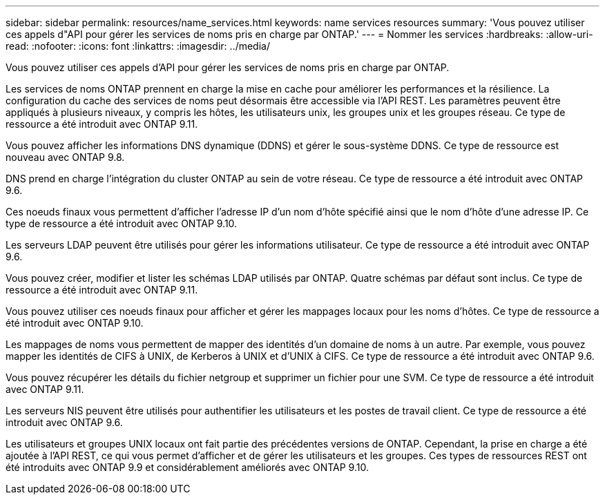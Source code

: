 ---
sidebar: sidebar 
permalink: resources/name_services.html 
keywords: name services resources 
summary: 'Vous pouvez utiliser ces appels d"API pour gérer les services de noms pris en charge par ONTAP.' 
---
= Nommer les services
:hardbreaks:
:allow-uri-read: 
:nofooter: 
:icons: font
:linkattrs: 
:imagesdir: ../media/


[role="lead"]
Vous pouvez utiliser ces appels d'API pour gérer les services de noms pris en charge par ONTAP.

Les services de noms ONTAP prennent en charge la mise en cache pour améliorer les performances et la résilience. La configuration du cache des services de noms peut désormais être accessible via l'API REST. Les paramètres peuvent être appliqués à plusieurs niveaux, y compris les hôtes, les utilisateurs unix, les groupes unix et les groupes réseau. Ce type de ressource a été introduit avec ONTAP 9.11.

Vous pouvez afficher les informations DNS dynamique (DDNS) et gérer le sous-système DDNS. Ce type de ressource est nouveau avec ONTAP 9.8.

DNS prend en charge l'intégration du cluster ONTAP au sein de votre réseau. Ce type de ressource a été introduit avec ONTAP 9.6.

Ces noeuds finaux vous permettent d'afficher l'adresse IP d'un nom d'hôte spécifié ainsi que le nom d'hôte d'une adresse IP. Ce type de ressource a été introduit avec ONTAP 9.10.

Les serveurs LDAP peuvent être utilisés pour gérer les informations utilisateur. Ce type de ressource a été introduit avec ONTAP 9.6.

Vous pouvez créer, modifier et lister les schémas LDAP utilisés par ONTAP. Quatre schémas par défaut sont inclus. Ce type de ressource a été introduit avec ONTAP 9.11.

Vous pouvez utiliser ces noeuds finaux pour afficher et gérer les mappages locaux pour les noms d'hôtes. Ce type de ressource a été introduit avec ONTAP 9.10.

Les mappages de noms vous permettent de mapper des identités d'un domaine de noms à un autre. Par exemple, vous pouvez mapper les identités de CIFS à UNIX, de Kerberos à UNIX et d'UNIX à CIFS. Ce type de ressource a été introduit avec ONTAP 9.6.

Vous pouvez récupérer les détails du fichier netgroup et supprimer un fichier pour une SVM. Ce type de ressource a été introduit avec ONTAP 9.11.

Les serveurs NIS peuvent être utilisés pour authentifier les utilisateurs et les postes de travail client. Ce type de ressource a été introduit avec ONTAP 9.6.

Les utilisateurs et groupes UNIX locaux ont fait partie des précédentes versions de ONTAP. Cependant, la prise en charge a été ajoutée à l'API REST, ce qui vous permet d'afficher et de gérer les utilisateurs et les groupes. Ces types de ressources REST ont été introduits avec ONTAP 9.9 et considérablement améliorés avec ONTAP 9.10.
